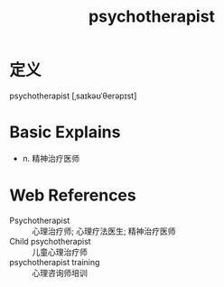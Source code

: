 #+title: psychotherapist
#+roam_tags:英语单词

* 定义
  
psychotherapist [ˌsaɪkəʊˈθerəpɪst]

* Basic Explains
- n. 精神治疗医师

* Web References
- Psychotherapist :: 心理治疗师; 心理疗法医生; 精神治疗医师
- Child psychotherapist :: 儿童心理治疗师
- psychotherapist training :: 心理咨询师培训
